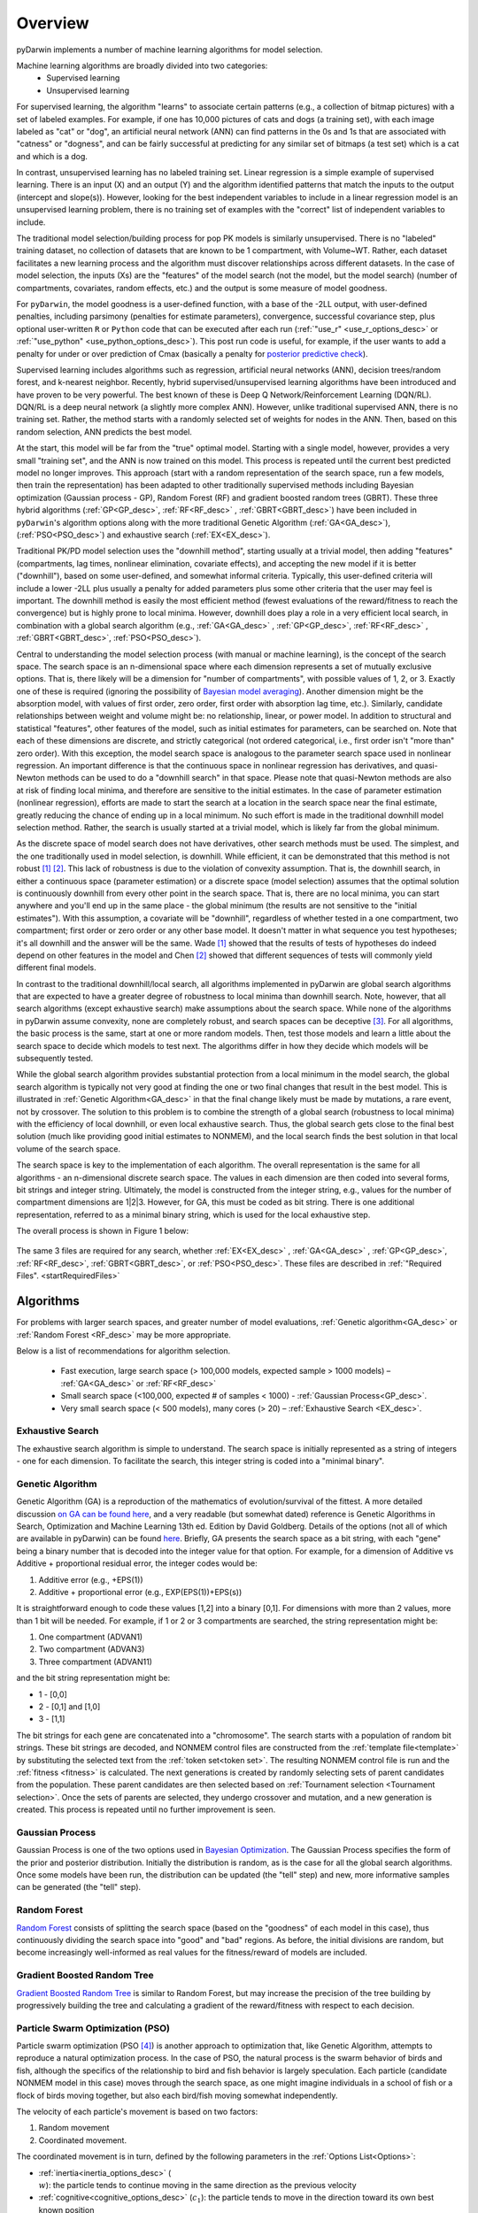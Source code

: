 .. _startTheory:

###########
Overview
###########

pyDarwin implements a number of machine learning algorithms for model selection. 

Machine learning algorithms are broadly divided into two categories:
    - Supervised learning
    - Unsupervised learning

For supervised learning, the algorithm "learns" to associate certain patterns (e.g., a collection of bitmap pictures) with a set of labeled examples. 
For example, if one has 10,000 pictures of cats and dogs (a training set), with each image labeled as "cat" or "dog", an artificial neural network (ANN) 
can find patterns in the 0s and 1s that are associated with "catness" or "dogness", and can be fairly successful at predicting for any similar set of bitmaps
(a test set) which is a cat and which is a dog. 

In contrast, unsupervised learning has no labeled training set. Linear regression is a simple example of supervised learning. 
There is an input (X) and an output (Y) and the algorithm identified patterns that match the inputs to the output (intercept and slope(s)). However, 
looking for the best independent variables to include in a linear regression model is an unsupervised learning problem, there is no training set of examples 
with the "correct" list of independent variables to include. 

The traditional model selection/building process for pop PK models is similarly unsupervised. There is no "labeled" training dataset, no collection of datasets 
that are known to be 1 compartment, with Volume~WT. Rather, each dataset facilitates a new learning process and the algorithm must discover relationships across different datasets. 
In the case of model selection, the inputs (Xs) are the "features" of the model search (not the model, but the model search) 
(number of compartments, covariates, random effects, etc.) and the output is some measure of model goodness. 

For ``pyDarwin``, the model goodness is a user-defined function, with a base of the -2LL output, with user-defined penalties, including parsimony (penalties for estimate parameters), convergence, successful covariance step, plus optional 
user-written ``R`` or ``Python`` code that can be executed after each run (:ref:`"use_r" <use_r_options_desc>` or :ref:`"use_python" <use_python_options_desc>`). This post run code is useful, for example, if the  user wants to add 
a penalty for under or over prediction of Cmax (basically a penalty for `posterior predictive check <https://link.springer.com/article/10.1023/A:1011555016423>`_). 

Supervised learning includes algorithms such as regression, artificial neural networks (ANN), decision trees/random forest, and k-nearest neighbor. 
Recently, hybrid supervised/unsupervised learning algorithms have been introduced and have proven to be very powerful. The best known of these is Deep Q Network/Reinforcement 
Learning (DQN/RL). DQN/RL is a deep neural network (a slightly more complex ANN). However, unlike traditional supervised ANN, there is no training set. 
Rather, the method starts with a randomly selected set of weights for nodes in the ANN. Then, based on this random selection, ANN predicts the best model. 

At the start, this model will be far from the "true" optimal model. Starting with a single model, however, provides a very small "training set", and the ANN is now trained on this model. 
This process is repeated until the current best predicted model no longer improves. This approach (start with a random representation of the search space, run a few models, 
then train the representation) has been adapted to other traditionally supervised methods including Bayesian optimization (Gaussian process - GP), 
Random Forest (RF) and gradient boosted random trees (GBRT). These three hybrid algorithms (:ref:`GP<GP_desc>`, :ref:`RF<RF_desc>` , :ref:`GBRT<GBRT_desc>`) have been included in ``pyDarwin``'s
algorithm options along with the more traditional Genetic Algorithm (:ref:`GA<GA_desc>`), (:ref:`PSO<PSO_desc>`) and exhaustive search (:ref:`EX<EX_desc>`).

Traditional PK/PD model selection uses the "downhill method", starting usually at a trivial model, then adding
"features" (compartments, lag times, nonlinear elimination, covariate effects), and accepting the new model if it is better ("downhill"), based on some user-defined, and somewhat informal criteria. 
Typically, this user-defined criteria will include a lower -2LL plus usually a penalty for added parameters plus some other criteria that the user may feel is important. The downhill method is easily the 
most efficient method (fewest evaluations of the reward/fitness to reach the convergence) but is highly prone to local minima. However, downhill does play a role in a very efficient 
local search, in combination with a global search algorithm (e.g., :ref:`GA<GA_desc>` , :ref:`GP<GP_desc>`, :ref:`RF<RF_desc>` , :ref:`GBRT<GBRT_desc>`, :ref:`PSO<PSO_desc>`).

Central to understanding the model selection process (with manual or machine learning), is the concept of the search space. The search space is an n-dimensional 
space where each dimension represents a set of mutually exclusive options. That is, there likely will be a dimension for "number of compartments", with possible 
values of 1, 2, or 3. Exactly one of these is required (ignoring the possibility of `Bayesian model averaging <https://onlinelibrary.wiley.com/doi/abs/10.1111/insr.12243>`_). 
Another dimension might be the absorption model, with values of first order, zero order, first order with absorption lag time, etc.). Similarly, candidate  
relationships between weight and volume might be: no relationship, linear, or power model. In addition to structural and statistical "features", other features 
of the model, such as initial estimates for parameters, can be searched on. Note that each of these dimensions are discrete, and strictly 
categorical (not ordered categorical, i.e., first order isn't "more than" zero order). With this exception, the model search space is analogous to the 
parameter search space used in nonlinear regression. An important difference is that the continuous space in nonlinear 
regression has derivatives, and quasi-Newton methods can be used to do a "downhill search" in that space. Please note that quasi-Newton methods are 
also at risk of finding local minima, and therefore are sensitive to the initial estimates. In the case of parameter estimation (nonlinear regression), efforts are made to start 
the search at a location in the search space near the final estimate, greatly reducing the chance of ending up in a local minimum. No such effort is 
made in the traditional downhill model selection method. Rather, the search is usually started at a trivial model, which is likely far from the global minimum. 

As the discrete space of model search does not have derivatives, other search methods must be used. The simplest, and the one traditionally used in 
model selection, is downhill. While efficient,  it can be demonstrated that this method is not robust [#f1]_ [#f2]_. This lack of robustness is due to 
the violation of convexity assumption. That is, the downhill search, in either a continuous space (parameter estimation) or a discrete space (model selection) 
assumes that the optimal solution is continuously downhill from every other point in the search space. That is, there are no local minima, you can start anywhere 
and you'll end up in the same place - the global minimum (the results are not sensitive to the "initial estimates"). With this assumption, a covariate will be 
"downhill", regardless of whether tested in a one compartment, two compartment; first order or zero order or any other base model. It doesn't 
matter in what sequence you test hypotheses; it's all downhill and the answer will be the same. Wade [#f1]_ showed that the results of tests of hypotheses do indeed depend on other 
features in the model and Chen [#f2]_ showed that different sequences of tests will commonly yield different final models.

In contrast to the traditional downhill/local search, all algorithms implemented in pyDarwin are global search algorithms that are expected to have a greater 
degree of robustness to local minima than downhill search. Note, however, that all search algorithms (except exhaustive search) make assumptions about 
the search space. While none of the algorithms in pyDarwin assume convexity, none are completely robust, 
and search spaces can be deceptive [#f3]_. For all algorithms, the basic process is the same, start at one or more random models. Then, test those models and learn a little about 
the search space to decide which models to test next. The algorithms differ in how they decide which models will be subsequently tested.

While the global search algorithm provides substantial protection from a local minimum in the model search, the global search algorithm is typically not very 
good at finding the one or two final changes that result in the best model. This is illustrated in :ref:`Genetic Algorithm<GA_desc>` in that the final change likely 
must be made by mutations, a rare event, not by crossover. The solution to this problem is to combine the strength of a global search (robustness to local 
minima) with the efficiency of local downhill, or even local exhaustive search. Thus, the global search gets close to the final best solution (much like providing good 
initial estimates to NONMEM), and the local search finds the best solution in that local volume of the search space. 

The search space is key to the implementation of each algorithm. The overall representation is the same for all algorithms - an n-dimensional discrete search space. The values in each 
dimension are then coded into several forms, bit strings and integer string. Ultimately, the model is constructed from the integer string, e.g., values for the number 
of compartment dimensions are 1|2|3. However, for GA, this must be coded as bit string. There is one additional representation, referred to as a minimal binary string, 
which is used for the local exhaustive step.

The overall process is shown in Figure 1 below:

 .. figure:: MLSelection.png

The same 3 files are required for any search, whether :ref:`EX<EX_desc>` , :ref:`GA<GA_desc>` , :ref:`GP<GP_desc>`, :ref:`RF<RF_desc>`, :ref:`GBRT<GBRT_desc>`, or :ref:`PSO<PSO_desc>`.
These files are described in :ref:`"Required Files". <startRequiredFiles>`

.. _The Algorithms:

************
Algorithms
************

For problems with larger search spaces, and greater number of model evaluations, :ref:`Genetic algorithm<GA_desc>` or :ref:`Random Forest <RF_desc>` may 
be more appropriate.

Below is a list of recommendations for algorithm selection.

 - Fast execution, large search space (> 100,000 models, expected sample > 1000 models) – :ref:`GA<GA_desc>` or :ref:`RF<RF_desc>`
 - Small search space (<100,000, expected # of samples < 1000) - :ref:`Gaussian Process<GP_desc>`.
 - Very small search space (< 500 models), many cores (> 20) – :ref:`Exhaustive Search <EX_desc>`.

.. _EX_desc:

Exhaustive Search
====================

The exhaustive search algorithm is simple to understand. The search space is initially represented as a string of integers - one for each dimension. To facilitate the search, 
this integer string is coded into a "minimal binary".
 
.. _GA_desc:

Genetic Algorithm
====================

Genetic Algorithm (GA) is a reproduction of the mathematics of evolution/survival of the fittest. A more detailed discussion `on GA can be found here <https://en.wikipedia.org/wiki/Genetic_algorithm>`_, and 
a very readable (but somewhat dated) reference is Genetic Algorithms in Search, Optimization and Machine Learning 13th ed. Edition by David Goldberg. Details of the options (not all of which are available in pyDarwin) 
can be found `here <https://deap.readthedocs.io/en/master/>`_.
Briefly, GA presents the search space as a bit string, with each "gene" being a binary number that is decoded into the integer value for that option. For example, for a dimension of Additive vs Additive + proportional 
residual error, the integer codes would be:

#. Additive error (e.g., +EPS(1))
#. Additive + proportional error (e.g., EXP(EPS(1))+EPS(s))

It is straightforward enough to code these values [1,2] into a binary [0,1]. For dimensions with more than 2 values, more than 1 bit will be needed. For example, if 1 or 2 or 3 compartments are searched, the 
string representation might be:

#. One compartment (ADVAN1)
#. Two compartment (ADVAN3)
#. Three compartment (ADVAN11)

and the bit string representation might be:

* 1 - [0,0]
* 2 - [0,1] and [1,0]
* 3 - [1,1]

The bit strings for each gene are concatenated into a "chromosome". The search starts with a population of random bit strings. These bit strings are decoded, and NONMEM control files are constructed from the :ref:`template file<template>` 
by substituting the selected text from the :ref:`token set<token set>`. The resulting NONMEM control file is run and the :ref:`fitness <fitness>` is calculated. 
The next generations is created by randomly selecting sets of parent candidates from the population. These parent candidates are then selected based on :ref:`Tournament selection <Tournament selection>`. 
Once the sets of parents are selected, they undergo crossover and mutation, and a new generation is created. This process is repeated until no further improvement is seen.

.. _GP_desc:

Gaussian Process
====================

Gaussian Process is one of the two options used in `Bayesian Optimization <https://en.wikipedia.org/wiki/Bayesian_optimization#>`_. The Gaussian Process specifies the form of the prior and posterior distribution. 
Initially the distribution is random, as is the case for all the global search algorithms. Once some models have been run, the distribution can be updated (the "tell" step) and new, more informative samples can be 
generated (the "tell" step).

.. _RF_desc:

Random Forest
====================

`Random Forest <https://en.wikipedia.org/wiki/Random_forests>`_ consists of splitting the search space (based on the "goodness" of each model in this case), thus continuously dividing the 
search space into "good" and "bad" regions. As before, the initial divisions are random, but become increasingly well-informed as real values for the fitness/reward of models are 
included.

.. _GBRT_desc:

Gradient Boosted Random Tree
================================

`Gradient Boosted Random Tree <https://towardsdatascience.com/decision-trees-random-forests-and-gradient-boosting-whats-the-difference-ae435cbb67ad>`_ 
is similar to Random Forest, but may increase the precision of the tree building by progressively building the tree and calculating a gradient of the reward/fitness with respect to each decision. 

.. _PSO_desc:

Particle Swarm Optimization (PSO)
==================================

Particle swarm optimization (PSO [#f4]_) is another approach to optimization that, like Genetic Algorithm,
attempts to reproduce a natural optimization process. In the case of PSO, the natural process is the
swarm behavior of birds and fish, although the specifics of the relationship to bird and fish behavior
is largely speculation. Each particle (candidate NONMEM model in this case) moves through the search
space, as one might imagine individuals in a school of fish or a flock of birds moving together,
but also each bird/fish moving somewhat independently.

The velocity of each particle's movement is based on two factors:

#. Random movement
#. Coordinated movement.

The coordinated movement is in turn, defined by the following parameters in the :ref:`Options List<Options>`:

* :ref:`inertia<inertia_options_desc>` (:math:`\\w`): the particle tends to continue moving in the same direction as the previous velocity
* :ref:`cognitive<cognitive_options_desc>` (:math:`c_1`): the particle tends to move in the direction toward its own best known position
* :ref:`social<social_options_desc>` (:math:`c_2`): the particle tends to move in the direction toward the current best known position among all particles

Other parameters for PSO include: :ref:`population_size <population_size_options_desc>`, :ref:`neighbor_number <neighbor_num_options_desc>`,
:ref:`p_norm <p_norm_options_desc>`, and :ref:`break_on_no_change <break_on_no_change_options_desc>`.

As with other optimization algorithms, the downhill step may also be implemented.
The topology defines the region of the swarm whereby individual particles (models in this case) exchange information and thereby act in coordination.
The "star" topology is the only implementation currently available in pyDarwin. The star topology permits particles (model) to coordinate with a set of nearest neighbors in a
sort of star shape, up to the number of neighbors specified in :ref:`neighbor_number <neighbor_num_options_desc>`.


.. [#f1] Wade JR, Beal SL, Sambol NC. 1994  Interaction between structural, statistical, and covariate models in population pharmacokinetic analysis. J Pharmacokinet Biopharm. 22(2):165-77 
 
.. [#f2] PAGE 30 (2022) Abstr 10091 [https://www.page-meeting.org/?abstract=10091]

.. [#f3] PAGE 30 (2022) Abstr 10053 [https://www.page-meeting.org/default.asp?abstract=10053]

.. [#f4] J Kennedy and R.C. Eberhart. 1995  Particle Swarm Optimization. Proceedings of the IEEE International Joint Conference on Neural Networks, 4:1942-1948


